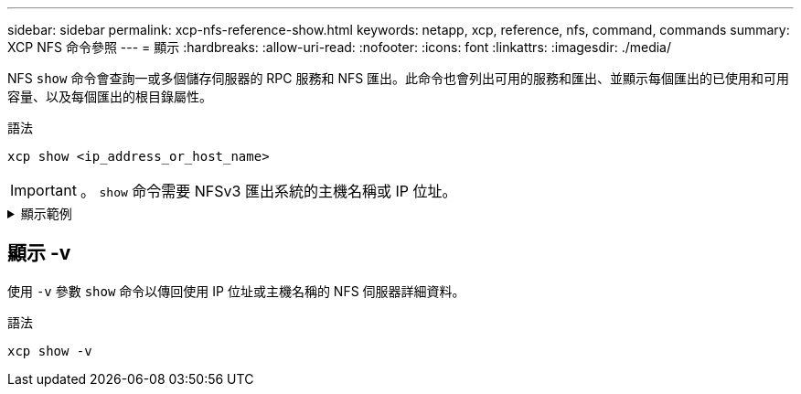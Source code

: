 ---
sidebar: sidebar 
permalink: xcp-nfs-reference-show.html 
keywords: netapp, xcp, reference, nfs, command, commands 
summary: XCP NFS 命令參照 
---
= 顯示
:hardbreaks:
:allow-uri-read: 
:nofooter: 
:icons: font
:linkattrs: 
:imagesdir: ./media/


[role="lead"]
NFS `show` 命令會查詢一或多個儲存伺服器的 RPC 服務和 NFS 匯出。此命令也會列出可用的服務和匯出、並顯示每個匯出的已使用和可用容量、以及每個匯出的根目錄屬性。

.語法
[source, cli]
----
xcp show <ip_address_or_host_name>
----

IMPORTANT: 。 `show` 命令需要 NFSv3 匯出系統的主機名稱或 IP 位址。

.顯示範例
[%collapsible]
====
[listing]
----
[root@localhost linux]# ./xcp show <IP address or hostname of NFS server>

getting pmap dump from <IP address or hostname of NFS server> port 111... getting export list from <IP address or hostname of NFS server>...
sending 3 mounts and 12 nfs requests to <IP address or hostname of NFS server>...

== RPC Services ==
'<IP address or hostname of NFS server>': UDP rpc services: MNT v1/2/3, NFS v3, NLM v4, PMAP v2/3/4, STATUS v1
'<IP address or hostname of NFS server>': TCP rpc services: MNT v1/2/3, NFS v3/4, NLM v4, PMAP v2/3/4, STATUS v1

== NFS Exports == Mounts Errors Server
3	0 <IP address or hostname of NFS server>

Space      Files   Space       Files
Free	    Free	Used       Used Export

93.9 MiB	19,886	1.10 MiB	104 <IP address or hostname of NFS server>:/
9.44 GiB	2.49M	65.7 MiB	276 <IP address or hostname of NFS server>:/catalog_vol
84.9 GiB	22.4M	593 MiB	115 <IP address or hostname of NFS server>:/source_vol

== Attributes of NFS Exports ==
drwxr-xr-x --- root root 4KiB 4KiB 6d2h <IP address or hostname of NFSserver>:/
drwxr-xr-x --- root root 4KiB 4KiB 6d2h <IP address or hostname of NFS server>:/catalog_vol
drwxr-xr-x --- root root 4KiB 4KiB 1h30m <IP address or hostname of NFS server>:/source_vol

Xcp command : xcp show <IP address or hostname of NFS server>
0 error
Speed	: 3.62 KiB in (17.9 KiB/s), 6.28 KiB out (31.1 KiB/s) Total Time : 0s.
STATUS	: PASSED
----
====


== 顯示 -v

使用 `-v` 參數 `show` 命令以傳回使用 IP 位址或主機名稱的 NFS 伺服器詳細資料。

.語法
[source, cli]
----
xcp show -v
----